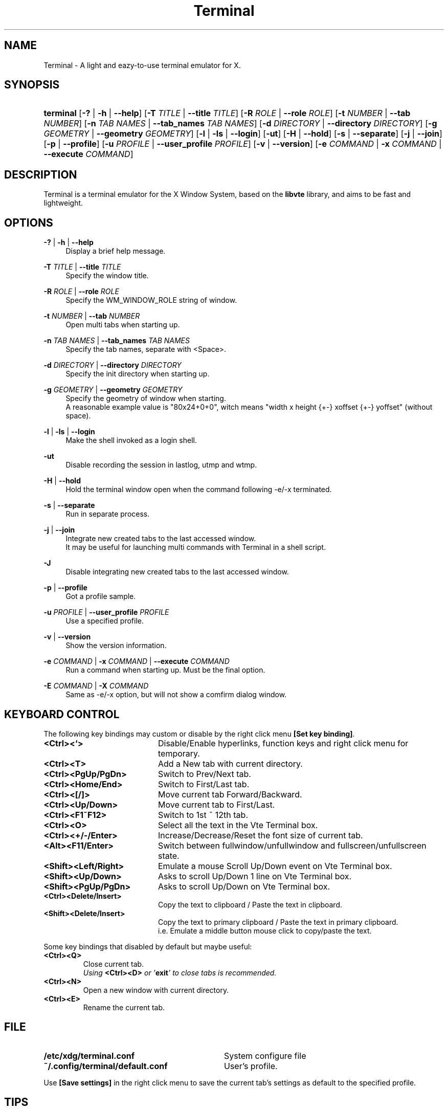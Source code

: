 .\" Process this file with
.\" groff -man -Tascii terminal.1
.\"
.TH Terminal 1 "March 2013" "Terminal 0.9.9.5" "A light and eazy\-to\-use terminal emulator"
.SH NAME
Terminal \- A light and eazy\-to\-use terminal emulator for X.
.\" Disable justification (adjust text to left margin only)
.ad l
.SH SYNOPSIS
.HP 9
\fBterminal\fR
[\fB\-?\fR | \fB\-h\fR | \fB\-\-help\fR]
[\fB\-T\fR \fITITLE\fR | \fB\-\-title\fR \fITITLE\fR]
[\fB\-R\fR \fIROLE\fR | \fB\-\-role\fR \fIROLE\fR]
[\fB\-t\fR \fINUMBER\fR | \fB\-\-tab\fR \fINUMBER\fR]
[\fB\-n\fR \fITAB NAMES\fR | \fB\-\-tab_names\fR \fITAB NAMES\fR]
[\fB\-d\fR \fIDIRECTORY\fR | \fB\-\-directory\fR \fIDIRECTORY\fR]
[\fB\-g\fR \fIGEOMETRY\fR | \fB\-\-geometry\fR \fIGEOMETRY\fR]
[\fB\-l\fR | \fB\-ls\fR | \fB\-\-login\fR]
[\fB\-ut\fR]
[\fB\-H\fR | \fB\-\-hold\fR]
[\fB\-s\fR | \fB\-\-separate\fR]
[\fB\-j\fR | \fB\-\-join\fR]
[\fB\-p\fR | \fB\-\-profile\fR]
[\fB\-u\fR \fIPROFILE\fR | \fB\-\-user_profile\fR \fIPROFILE\fR]
[\fB\-v\fR | \fB\-\-version\fR]
[\fB\-e\fR \fICOMMAND\fR | \fB\-x\fR \fICOMMAND\fR | \fB\-\-execute\fR \fICOMMAND\fR]
.SH DESCRIPTION
Terminal is a terminal emulator for the X Window System, based on the \fBlibvte\fR library, and aims to be fast and lightweight.
.SH OPTIONS
.PP
\fB\-?\fR | \fB\-h\fR | \fB\-\-help\fR
.RS 4
Display a brief help message.
.RE
.PP
\fB\-T\fR \fITITLE\fR | \fB\-\-title\fR \fITITLE\fR
.RS 4
Specify the window title.
.RE
.PP
\fB\-R\fR \fIROLE\fR | \fB\-\-role\fR \fIROLE\fR
.RS 4
Specify the WM_WINDOW_ROLE string of window.
.RE
.PP
\fB\-t\fR \fINUMBER\fR | \fB\-\-tab\fR \fINUMBER\fR
.RS 4
Open multi tabs when starting up.
.RE
.PP
\fB\-n\fR \fITAB NAMES\fR | \fB\-\-tab_names\fR \fITAB NAMES\fR
.RS 4
Specify the tab names, separate with <Space>.
.RE
.PP
\fB\-d\fR \fIDIRECTORY\fR | \fB\-\-directory\fR \fIDIRECTORY\fR
.RS 4
Specify the init directory when starting up.
.RE
.PP
\fB\-g\fR \fIGEOMETRY\fR | \fB\-\-geometry\fR \fIGEOMETRY\fR
.RS 4
Specify the geometry of window when starting.
.br
A reasonable example value is "80x24+0+0", witch means "width x height {+\-} xoffset {+\-} yoffset" (without space).
.RE
.PP
\fB\-l\fR | \fB\-ls\fR | \fB\-\-login\fR
.RS 4
Make the shell invoked as a login shell.
.RE
.PP
\fB\-ut\fR
.RS 4
Disable recording the session in lastlog, utmp and wtmp.
.RE
.PP
\fB\-H\fR | \fB\-\-hold\fR
.RS 4
Hold the terminal window open when the command following \-e/\-x terminated.
.RE
.PP
\fB\-s\fR | \fB\-\-separate\fR
.RS 4
Run in separate process.
.RE
.PP
\fB\-j\fR | \fB\-\-join\fR
.RS 4
Integrate new created tabs to the last accessed window.
.br
It may be useful for launching multi commands with Terminal in a shell script.
.RE
.PP
\fB\-J\fR
.RS 4
Disable integrating new created tabs to the last accessed window.
.RE
.PP
\fB\-p\fR | \fB\-\-profile\fR
.RS 4
Got a profile sample.
.RE
.PP
\fB\-u\fR \fIPROFILE\fR | \fB\-\-user_profile\fR \fIPROFILE\fR
.RS 4
Use a specified profile.
.RE
.PP
\fB\-v\fR | \fB\-\-version\fR
.RS 4
Show the version information.
.RE
.PP
\fB\-e\fR \fICOMMAND\fR | \fB\-x\fR \fICOMMAND\fR | \fB\-\-execute\fR \fICOMMAND\fR
.RS 4
Run a command when starting up. Must be the final option.
.RE
.PP
\fB\-E\fR \fICOMMAND\fR | \fB\-X\fR \fICOMMAND\fR
.RS 4
Same as -e/-x option, but will not show a comfirm dialog window.
.RE

.SH KEYBOARD CONTROL
The following key bindings may custom or disable by the right click menu \fB[Set key binding]\fR.
.PP
.PD 0
.TP 20
.BI <Ctrl><`>
Disable/Enable hyperlinks, function keys and right click menu for temporary.

.TP
.BI <Ctrl><T>
Add a New tab with current directory.

.TP
.BI <Ctrl><PgUp/PgDn>
Switch to Prev/Next tab.

.TP
.BI <Ctrl><Home/End>
Switch to First/Last tab.

.TP
.BI <Ctrl><[/]>
Move current tab Forward/Backward.

.TP
.BI <Ctrl><Up/Down>
Move current tab to First/Last.

.TP
.BI <Ctrl><F1~F12>
Switch to 1st ~ 12th tab.

.TP
.BI <Ctrl><O>
Select all the text in the Vte Terminal box.

.TP
.BI <Ctrl><+/\-/Enter>
Increase/Decrease/Reset the font size of current tab.

.TP
.BI <Alt><F11/Enter>
Switch between fullwindow/unfullwindow and fullscreen/unfullscreen state.

.TP
.BI <Shift><Left/Right>
Emulate a mouse Scroll Up/Down event on Vte Terminal box.

.TP
.BI <Shift><Up/Down>
Asks to scroll Up/Down 1 line on Vte Terminal box.

.TP
.BI <Shift><PgUp/PgDn>
Asks to scroll Up/Down on Vte Terminal box.

.TP
.BI <Ctrl><Delete/Insert>
Copy the text to clipboard / Paste the text in clipboard.

.TP
.BI <Shift><Delete/Insert>
Copy the text to primary clipboard / Paste the text in primary clipboard.
.br
i.e. Emulate a middle button mouse click to copy/paste the text.
.RE

Some key bindings that disabled by default but maybe useful:

.TP
.BI <Ctrl><Q>
Close current tab.
.br
\fIUsing \fR\fB<Ctrl><D>\fR\fI or '\fR\fBexit\fR\fI' to close tabs is recommended.\fR

.TP
.BI <Ctrl><N>
Open a new window with current directory.

.TP
.BI <Ctrl><E>
Rename the current tab.

.SH FILE
.PP
.PD 0
.TP 32
.BI /etc/xdg/terminal.conf
System configure file

.TP
.BI ~/.config/terminal/default.conf
User's profile.
.RE

Use \fB[Save settings]\fR in the right click menu to save the current tab's settings as default to the specified profile.

.SH TIPS
.PP
\fBDisplay UTF\-8 character under C locale\fR

.RS 4
Execute the following command under Terminal:

.RS 4
bind "set convert\-meta off"
.br
bind "set output\-meta on"
.RE

And use the right click menu to set the text encoding to "\fBUTF\-8\fR".
.RE

.PP
\fBLaunch Terminal under a chroot jail\fR

.RS 4
Extract \fBxauth info\fR to a file (under X):

.RS 4
xauth extract /PathToChroot/tmp/display $DISPLAY
.RE

Mount the \fBdevpts\fR device and \fB/tmp\fR (may not necessary) before chroot into a chroot jail:

.RS 4
mount /dev/pts /PathToChroot/dev/pts \-t devpts
.br
mount \-o bind /tmp /PathToChroot/tmp (may not necessary)
.RE

Merge the extracted \fBxauth info\fR and set the \fBDISPLAY\fR environ after chroot into the chroot jail:

.RS 4
xauth merge /tmp/display
.br
export DISPLAY=:0
.RE

Launch Terminal directly, or run it under \fBXnest\fR/\fBXephyr\fR:

.RS 4
xinit ~/.xinitrc \-\- /usr/bin/Xnest :1 \-ac \-geometry 800x600
.RE

or

.RS 4
xinit ~/.xinitrc \-\- /usr/bin/Xephyr :1 \-ac \-screen 800x600
.RE
.RE

.PP
\fB<Ctrl><S> and <Ctrl><Q> don't work under VIM:\fR

.RS 4
Use the following command to turn off '\fBflow\-Control\fR' under Terminal:

.RS 4
stty raw
.RE

or

.RS 4
stty \-ixon
.RE

.RE

.PP
\fBBSD Users:\fR

.RS 4
Please mount the procfs before launch Terminal:

.RS 4
mount \-t procfs procfs /proc
.RE

.SH ENVIRONMENT
.PP
.PD 0
.TP 15
.BI TERM
Sets what type of terminal attempts to emulate. Please always set to "\fBxterm\fR" under Terminal.

.TP
.BI VTE_CJK_WIDTH
Controls the width of some ideographs should be "single width (narrow)" or "double width (wide)" in a vte teminal.
.br
This environment should be set \fBbefore\fR creating a vte widget.
.br
In Terminal, you may set the VTE_CJK_WIDTH of a new tab to 'wide' with right click menu 'New tab with specified locale' \-> 'xx_XX.UTF\-8 (Wide)' or 'UTF\-8 (Wide)'.

.TP
.BI PROMPT_COMMAND
Customs the "Window Title" for shell.
.br
The following is a reasonable example ~/.bashrc for bash:
.RS 19
.br

case $TERM in
.br
    xterm*)
        PROMPT_COMMAND='echo \-ne "\\033]0;${HOSTNAME}: ${PWD}\\007"'
        ;;
.br
    *)
        ;;
.br
esac

.br
.RE
.RS 15
The following is a reasonable example ~/.cshrc for csh/tcsh:
.RS 4
.br

switch ($TERM)
    case "xterm*":
        setenv TITLE "%{\\033]0;%m: %~\\007%}"
        breaksw
.br
endsw

set prompt = "${TITLE}%# "

.br
.RE
.RE
.RS 15
Please visit \fIhttp://tldp.org/HOWTO/Xterm\-Title.html\fR for more details.
.RE

.SH AUTHOR
Lu, Chao\-Ming (Tetralet) <tetralet@gmail.com>

.SH SEE ALSO
xterm(1)
